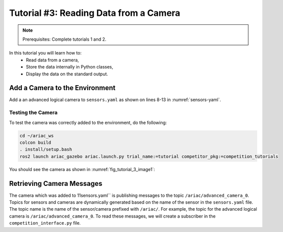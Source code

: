 
.. _TUTORIAL_3:

======================================
Tutorial #3: Reading Data from a Camera
======================================

.. note::
  Prerequisites: Complete tutorials 1 and 2.


In this tutorial you will learn how to:
  - Read data from a camera, 
  - Store the data internally in Python classes,
  - Display the data on the standard output.


Add a Camera to the Environment
--------------------------------

Add a an advanced logical camera to  ``sensors.yaml`` as shown on lines 8-13 in :numref:`sensors-yaml`. 

.. code-block:: yaml
    :caption: sensors.yaml
    :name: sensors-yaml
    :emphasize-lines: 8, 9, 10, 11, 12, 13
    :linenos:
    
    sensors:
        breakbeam_0:
            type: break_beam
            visualize_fov: true
            pose:
                xyz: [-0.36, 3.5, 0.88]
                rpy: [0, 0, pi]
        advanced_camera_0:
            type: advanced_logical_camera
            visualize_fov: true
            pose:
                xyz: [-2.286, 2.96, 1.8]
                rpy: [pi, pi/2, 0]




Testing the Camera
^^^^^^^^^^^^^^^^^^

To test  the camera was correctly added to the environment, do the following:

.. code-block:: bash
  
  cd ~/ariac_ws
  colcon build
  . install/setup.bash
  ros2 launch ariac_gazebo ariac.launch.py trial_name:=tutorial competitor_pkg:=competition_tutorials


You should see the camera as shown in :numref:`fig_tutorial_3_image1`:


Retrieving Camera Messages
----------------------------

The camera which was added to 11sensors.yaml`` is publishing messages to the topic ``/ariac/advanced_camera_0``. Topics for sensors and cameras are dynamically generated based on the name of the sensor in the ``sensors.yaml`` file. The topic name is the name of the sensor/camera prefixed with ``/ariac/``. For example, the topic for the advanced logical camera is ``/ariac/advanced_camera_0``.
To read these messages, we will create a subscriber in the ``competition_interface.py`` file.
